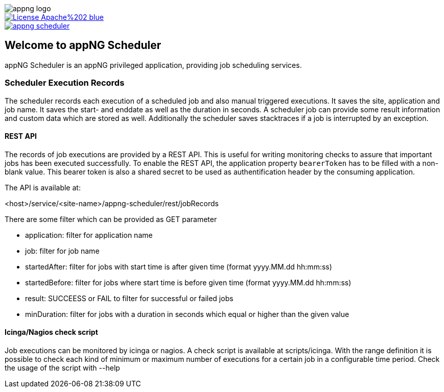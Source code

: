 image::https://raw.githubusercontent.com/appNG/appng/appng-1.25.x/appng-logo.png[]
:snapshot: 1.14.0-SNAPSHOT
:stable: 1.13.0
:current: {snapshot}

[caption="Apache License 2.0",link=LICENSE]
image::https://img.shields.io/badge/License-Apache%202-blue.svg?style=flat-square[]

[caption="Maven Central",link=http://search.maven.org/#search%7Cga%7C1%7Cg%3A%22org.appng%22%20AND%20a%3A%22appng-scheduler%22]
image::https://img.shields.io/maven-central/v/org.appng/appng-scheduler.svg?style=flat-square[]

== Welcome to appNG Scheduler

appNG Scheduler is an appNG privileged application, providing job scheduling services.

=== Scheduler Execution Records
The scheduler records each execution of a scheduled job and also manual triggered executions. It saves the site, application and job name. It saves the start- and enddate as well as the duration in seconds. A scheduler job can provide some result information and custom data which are stored as well. Additionally the scheduler saves stacktraces if a job is interrupted by an exception.

  
==== REST API
The records of job executions are provided by a REST API. This is useful for writing monitoring checks to assure that important jobs has been executed successfully. To enable the REST API, the application property `bearerToken` has to be filled with a non-blank value. This bearer token is also a shared secret to be used as authentification header by the consuming application. 

The API is available at:

<host>/service/<site-name>/appng-scheduler/rest/jobRecords

There are some filter which can be provided as GET parameter

* application: filter for application name
* job: filter for job name
* startedAfter: filter for jobs with start time is after given time (format yyyy.MM.dd hh:mm:ss)
* startedBefore: filter for jobs where start time is before given time (format yyyy.MM.dd hh:mm:ss)
* result: SUCCEESS or FAIL to filter for successful or failed jobs
* minDuration: filter for jobs with a duration in seconds which equal or higher than the given value

==== Icinga/Nagios check script
Job executions can be monitored by icinga or nagios. A check script is available at scripts/icinga. With the range definition it is possible 
to check each kind of minimum or maximum number of executions for a certain job in a configurable time period. Check the usage of the script 
with --help 
